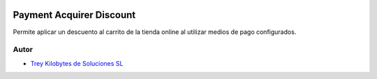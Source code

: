 .. image:: https://img.shields.io/badge/licence-AGPL--3-blue.svg
   :target: https://www.gnu.org/licenses/agpl-3.0-standalone.html
   :alt: License: AGPL-3

=========================
Payment Acquirer Discount
=========================

Permite aplicar un descuento al carrito de la tienda online al utilizar medios
de pago configurados.


Autor
~~~~~

* `Trey Kilobytes de Soluciones SL <https://www.trey.es>`__
